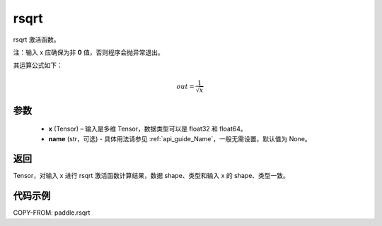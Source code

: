 .. _cn_api_fluid_layers_rsqrt:

rsqrt
-------------------------------

.. py:function:: paddle.rsqrt(x, name=None)




rsqrt 激活函数。

注：输入 x 应确保为非 **0** 值，否则程序会抛异常退出。

其运算公式如下：

.. math::
    out = \frac{1}{\sqrt{x}}


参数
::::::::::::

    - **x** (Tensor) – 输入是多维 Tensor，数据类型可以是 float32 和 float64。
    - **name** (str，可选) - 具体用法请参见 :ref:`api_guide_Name`，一般无需设置，默认值为 None。

返回
::::::::::::
Tensor，对输入 x 进行 rsqrt 激活函数计算结果，数据 shape、类型和输入 x 的 shape、类型一致。

代码示例
::::::::::::

COPY-FROM: paddle.rsqrt
